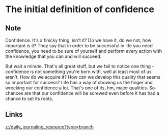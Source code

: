 * The initial definition of confidence
:PROPERTIES:
:Date: 2021-03-21T18:16
:tags: literature
:END:

** Note
Confidence. It's a finicky thing, isn't it? Do we have it, do we not, how important is it? They say that in
order to be successful in life you need confidence, you need to be sure of yourself and perform every action
with the knowledge that you can and will succeed.

But wait a minute. That's all great stuff, but we fail to notice one thing - confidence is not something you're
born with, well at least most of us aren't. How do we acquire it? How can we develop this quality that seems so
important for success? Life has a way of showing us the finger and wrecking our confidence a lot. That's one of
its, hm, major qualities. So chances are that our confidence will be screwed even before it has had a chance to
set its roots.

** Links
[[z:/daily_journaling_resource?type=branch]]
